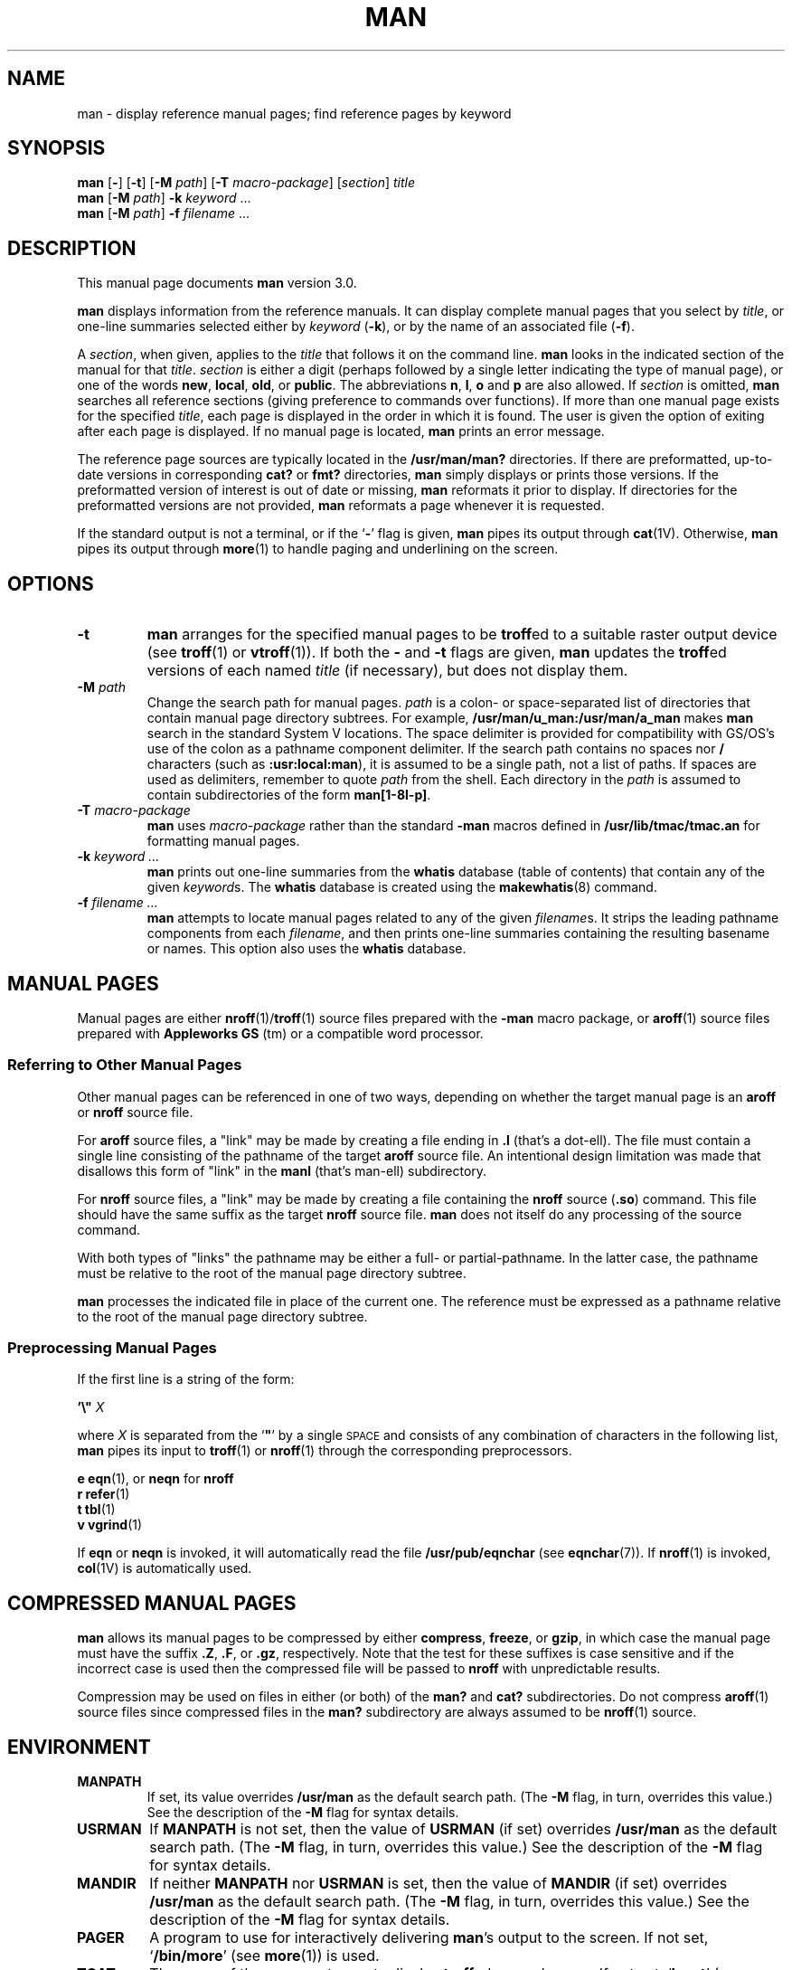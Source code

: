 .\" This man page copyright (c) 1980 Regents of the University of California.
.\" All rights reserved.  The Berkeley software License Agreement
.\" specifies the terms and conditions for redistribution.
.\"
.\" While this manual page is based on one from UCB, the included
.\" C source, makefile, and executables are copyright (c) 1995-1998
.\" by Devin Reade <gdr@trenco.gno.org>.  All rights reserved.
.\"
.TH MAN 1 "28 March 1998" GNO "Commands and Applications"
.SH NAME
man \- display reference manual pages; find reference pages by keyword
.SH SYNOPSIS
.B man
.RB "[\|" \-  "\|]"
.RB "[\|" \-t "\|]"
.RB "[\|" \-M
.IR path "\|]"
.RB "[\|" \-T
.IR macro-package "\|]"
.RI "[\|" section "\|] " title "
.br
.B man
.RB "[\|" \-M
.IR path "\|]"
.B \-k
.I keyword
\&.\|.\|.
.br
.B man
.RB "[\|" \-M
.IR path "\|]"
.B \-f 
.I filename
\&.\|.\|.
.SH DESCRIPTION
This manual page documents
.BR man
version 3.0.
.LP
.B man
displays information from the reference manuals.
It can display complete manual pages that you select by
.IR title ,
or one-line summaries selected either by
.I keyword
.RB ( \-k ),
or by the name of an associated file
.RB ( \-f ).
.LP
A
.IR section ,
when given, applies to the
.I title
that follows it on the command line.
.B man
looks in the indicated section of the manual for that
.IR title .
.I section
is either a digit (perhaps followed by a single letter indicating
the type of manual page), or one of the words
.BR new ,
.BR local ,
.BR old ,
or
.BR public .
The
abbreviations
.BR n ,
.BR l ,
.B o
and
.B p
are also allowed.
If
.I section
is omitted,
.B man
searches all reference sections
(giving preference to commands over functions).
If more than one manual page exists for the specified
.IR title ,
each page is displayed in the order in which it is found.  The
user is given the option of exiting after each page is displayed.
If no manual page is located,
.B man
prints an error message.
.LP
The reference page sources are typically located in the
.BR /usr/man/man?
directories.
If there are preformatted, up-to-date versions in
corresponding
.B cat?
or
.B fmt?
directories,
.B man
simply displays or prints those versions.
If the preformatted
version of interest is out of date or missing,
.B man
reformats it prior to display.
If directories for the
preformatted versions are not provided, 
.B man
reformats a page whenever it is requested.
.LP
If the standard output is not a terminal, or if the
.RB ` \- '
flag is given,
.B man
pipes its output through
.BR cat (1V).
Otherwise,
.B man
pipes its output through
.BR more (1)
to handle paging and underlining on the screen.
.SH OPTIONS
.IP \fB\-t\fP
.B man
arranges for the specified manual pages to be
.BR troff ed
to a suitable raster output device (see
.BR troff (1)
or
.BR vtroff (1)).
If both the
.B \-
and
.B \-t
flags are given,
.B man
updates the
.BR troff ed
versions of each named
.I title
(if necessary), but does not display them.
.IP "\fB\-M\fP \fIpath\fP"
Change the search path for manual pages.
.I path
is a colon- or space-separated list of directories that contain manual page
directory subtrees.
For example,
.B /usr/man/u_man:/usr/man/a_man
makes
.B man
search in the standard System V locations.
The space delimiter is provided for compatibility with GS/OS's
use of the colon as a pathname component delimiter.  If the search
path contains no spaces nor
.B /
characters (such as
.BR :usr:local:man ),
it is assumed to be a single path, not a list of paths.
If spaces are used as delimiters, remember to quote
.I path
from the shell.
Each directory in the
.I path
is assumed to contain subdirectories of the form
.BR man[1-8l-p] .
.IP "\fB\-T\fP \fImacro-package\fP"
.B man
uses
.I macro-package
rather than the standard
.B \-man
macros defined in
.B /usr/lib/tmac/tmac.an
for formatting manual pages.
.IP "\fB\-k\fP \fIkeyword .\|.\|.\fP"
.B man
prints out one-line summaries from the
.B whatis
database (table of contents) that contain any of the given
.IR keyword s.
The
.B whatis
database is created using the
.BR makewhatis (8)
command.
.IP "\fB\-f\fP \fIfilename .\|.\|.\fP"
.B man
attempts to locate manual pages related to any of the given
.IR filename s.
It strips the leading pathname components from each
.IR filename ,
and then prints one-line summaries containing the resulting
basename or names.
This option also uses the
.B whatis
database.
.br
.ne 7
.SH "MANUAL PAGES"
.LP
Manual pages are either
.BR nroff (1)/ troff (1)
source files prepared with the
.B \-man
macro package, or
.BR aroff (1)
source files prepared with
.B "Appleworks GS"
(tm) or a compatible word processor.
.SS "Referring to Other Manual Pages"
Other manual pages can be referenced in one of two ways, depending on
whether the target manual page is an
.BR aroff
or
.BR nroff
source file.
.LP
For
.BR aroff
source files, a "link" may be made by creating a file ending in
.BR ".l"
(that's a dot-ell).  The file must contain a single line consisting
of the pathname of the target
.BR aroff
source file.
An intentional design limitation was made that disallows this form
of "link" in the
.BR manl
(that's man-ell) subdirectory.
.LP
For
.BR nroff
source files, a "link" may be made by creating a file containing
the
.BR nroff
source (\fB\.so\fP) command.  This file should have the same suffix
as the target
.BR nroff
source file.
.B man
does not itself do any processing of the source command.
.LP
With both types of "links" the pathname may be either a full- or
partial-pathname.  In the latter case, the pathname must be relative
to the root of the manual page directory subtree.
.LP
.B man
processes the indicated file in place of the current one.
The reference must be expressed as
a pathname relative to the root of
the manual page directory subtree.
.SS "Preprocessing Manual Pages"
If the first line is a string of the form:
.nf

     \fB'\|\e"\0 \fR\fIX\fR

.fi
where
.I X
is separated from the
`\fB"\fP'
by a single
.SM SPACE
and consists of any combination of characters in the following list,
.B man
pipes its input to
.BR troff (1)
or
.BR nroff (1)
through the corresponding preprocessors.
.nf

     \fBe\fP     \fBeqn\fP(1), or \fBneqn\fP for \fBnroff\fP
     \fBr\fP     \fBrefer\fP(1)
     \fBt\fP     \fBtbl\fP(1)
     \fBv\fP     \fBvgrind\fP(1)

.fi
.LP
If
.B eqn
or
.B neqn
is invoked,
it will automatically read the file
.B /usr/pub/eqnchar
(see
.BR eqnchar (7)).
If
.BR nroff (1)
is invoked,
.BR col (1V)
is automatically used.
.SH "COMPRESSED MANUAL PAGES"
.B man
allows its manual pages to be compressed by either
.BR compress ,
.BR freeze ,
or
.BR gzip ,
in which case the manual page must have the suffix
.BR .Z ,
.BR .F ,
or
.BR .gz ,
respectively.  Note that the test for these suffixes is case sensitive
and if the incorrect case is used then the compressed file will be passed
to
.B nroff
with unpredictable results.
.LP
Compression may be used on files in either (or both) of the
.BR man? " and " cat?
subdirectories.  Do not compress
.BR aroff (1)
source files since compressed files in the
.BR man?
subdirectory are always assumed to be
.BR nroff (1)
source.
.SH ENVIRONMENT
.IP \fBMANPATH\fP
If set,
its value overrides
.B /usr/man
as the default search path.
(The
.B \-M
flag, in turn, overrides this value.)
See the description of the
.B \-M
flag for syntax details.
.IP \fBUSRMAN\fP
If
.B MANPATH
is not set, then the value of
.B USRMAN
(if set) overrides
.B /usr/man
as the default search path.
(The
.B \-M
flag, in turn, overrides this value.)
See the description of the
.B \-M
flag for syntax details.
.IP \fBMANDIR\fP
If neither
.B MANPATH
nor
.B USRMAN
is set, then the value of
.B MANDIR
(if set) overrides
.B /usr/man
as the default search path.
(The
.B \-M
flag, in turn, overrides this value.)
See the description of the
.B \-M
flag for syntax details.
.IP \fBPAGER\fP
A program to use for interactively delivering
.BR man 's
output to the screen.
If not set,
.RB ` "/bin/more" '
(see
.BR more (1))
is used.
.IP \fBTCAT\fP
The name of the program to use to display
.BR troff ed
manual pages.
If not set,
.RB ` "lpr \-t" '
(see
.BR lpr (1))
is used.
.IP \fBTROFF\fP
The name of the formatter to use when the
.B \-t
flag is given.
If not set,
.RB ` "troff \-t" '
is used.
.SH FILES
.B /usr/[share]/man
.RS
root of the standard manual page directory subtree
.RE
.sp
.B /usr/[share]/man/man?/*
.RS
unformatted manual entries
.RE
.sp
.B /usr/[share]/man/cat?/*
.RS
.BR nroff ed
manual entries
.RE
.sp
.B /usr/[share]/man/fmt?/*
.RS
.BR troff ed
manual entries
.RE
.sp
.B /usr/[share]/man/whatis
.RS
table of contents and keyword database
.RE
.sp
.B /usr/[share]/lib/tmac/tmac.an
.RS
standard
.B \-man
macro package
.RE
.sp
.B /usr/pub/eqnchar
.SH "SEE ALSO"
.BR apropos (1),
.BR aroff (1),
.BR cat (1V),
.BR col (1V),
.BR compress (1),
.BR eqn (1),
.BR freeze (1),
.BR gzip (1),
.BR less (1),
.BR lpr (1),
.BR more (1),
.BR nroff (1),
.BR refer (1),
.BR tbl (1),
.BR troff (1),
.BR vgrind (1),
.BR vtroff (1),
.BR whatis (1),
.BR whereis (1),
.BR eqnchar (7),
.BR man (7),
.BR catman (8)
.br
.ne 5
.SH NOTES
.LP
Because
.B troff
is not 8-bit clean,
.B man
has not been made 8-bit clean.
.LP
The
.B \-f
and 
.B \-k
options use the
.B whatis
database, which is created by
.BR makewhatis (8).
.br
.ne 4
.LP
Although this version of
.B man
allows
.BR USRMAN " and " MANDIR
to be each a colon- or space-separated list of pathnames, other versions
of
.B man
treat the values of these environment variables as a single pathname.
For compatibility reasons, the use of these two environment variables
is discouraged; use
.B MANPATH
instead.
.SH BUGS
.LP
The manual is supposed to be reproducible
either on a phototypesetter or on an
.SM ASCII
terminal.
However,
on a terminal some information
(indicated by font changes, for instance)
is necessarily lost.
.LP
Some dumb terminals cannot process the vertical motions produced
by the
.B e
.RB ( eqn (1))
preprocessing flag.
To prevent garbled output on these terminals,
when you use
.B e
also use
.BR t ,
to invoke
.BR col (1V)
implicitly.
This workaround has the disadvantage of eliminating superscripts and
subscripts \(em even on those terminals that can display them.
.SM CTRL-Q
will clear a terminal that gets confused by
.BR eqn (1)
output.
.LP
The code which calls the
.BR eqn (1),
.BR refer (1),
.BR tbl (1),
and
.BR vgrind (1)
preprocessors is not yet implemented.  Since these preprocessors do
not as yet exist for GNO, this is not too much of a problem.
.LP
Please report any other bugs to Devin Reade, <gdr@trenco.gno.org>.
.SH HISTORY
The GNO version of
.BR man
first appeared in GNO version 1.0 and was written by Mike Horwath.
This version was rewritten from scratch by Devin Reade.
